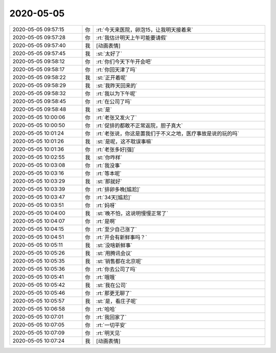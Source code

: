 2020-05-05
-------------

.. list-table::
   :widths: 25, 1, 60

   * - 2020-05-05 09:57:15
     - 你
     - :rt:`今天来医院，卵泡15，让我明天接着来`
   * - 2020-05-05 09:57:28
     - 你
     - :rt:`我估计明天上午可能要请假`
   * - 2020-05-05 09:57:40
     - 我
     - [动画表情]
   * - 2020-05-05 09:57:45
     - 我
     - :st:`太好了`
   * - 2020-05-05 09:58:12
     - 你
     - :rt:`你们今天下午开会吧`
   * - 2020-05-05 09:58:17
     - 你
     - :rt:`你回天津了吗`
   * - 2020-05-05 09:58:22
     - 我
     - :st:`正开着呢`
   * - 2020-05-05 09:58:29
     - 我
     - :st:`我昨天回来的`
   * - 2020-05-05 09:58:32
     - 你
     - :rt:`我以为下午呢`
   * - 2020-05-05 09:58:45
     - 你
     - :rt:`在公司了吗`
   * - 2020-05-05 09:58:48
     - 我
     - :st:`是`
   * - 2020-05-05 10:00:06
     - 你
     - :rt:`老张又发火了`
   * - 2020-05-05 10:00:50
     - 你
     - :rt:`促排的都敢不正常返院，胆子真大`
   * - 2020-05-05 10:01:24
     - 你
     - :rt:`老张说，你这是置我们于不义之地，医疗事故是说的玩的吗`
   * - 2020-05-05 10:01:26
     - 我
     - :st:`是呢，这不耽误事嘛`
   * - 2020-05-05 10:01:36
     - 你
     - :rt:`老张多好[强]`
   * - 2020-05-05 10:02:55
     - 我
     - :st:`你咋样`
   * - 2020-05-05 10:03:08
     - 你
     - :rt:`我没事`
   * - 2020-05-05 10:03:16
     - 你
     - :rt:`等本呢`
   * - 2020-05-05 10:03:29
     - 我
     - :st:`那就好`
   * - 2020-05-05 10:03:39
     - 你
     - :rt:`排卵多晚[尴尬]`
   * - 2020-05-05 10:03:47
     - 你
     - :rt:`34天[尴尬]`
   * - 2020-05-05 10:03:51
     - 你
     - :rt:`妈呀`
   * - 2020-05-05 10:04:00
     - 我
     - :st:`晚不怕，这说明慢慢正常了`
   * - 2020-05-05 10:04:07
     - 你
     - :rt:`是啊`
   * - 2020-05-05 10:04:15
     - 你
     - :rt:`至少自己涨了`
   * - 2020-05-05 10:04:51
     - 你
     - :rt:`开会有新鲜事吗？`
   * - 2020-05-05 10:05:11
     - 我
     - :st:`没啥新鲜事`
   * - 2020-05-05 10:05:26
     - 我
     - :st:`用腾讯会议`
   * - 2020-05-05 10:05:35
     - 我
     - :st:`销售都在北京呢`
   * - 2020-05-05 10:05:36
     - 你
     - :rt:`你去公司了吗`
   * - 2020-05-05 10:05:41
     - 你
     - :rt:`哦哦`
   * - 2020-05-05 10:05:42
     - 我
     - :st:`我在公司`
   * - 2020-05-05 10:05:46
     - 你
     - :rt:`那更无聊了`
   * - 2020-05-05 10:05:57
     - 我
     - :st:`是，看庄子呢`
   * - 2020-05-05 10:06:58
     - 你
     - :rt:`哈哈`
   * - 2020-05-05 10:07:01
     - 你
     - :rt:`我回家了`
   * - 2020-05-05 10:07:05
     - 你
     - :rt:`一切平安`
   * - 2020-05-05 10:07:09
     - 你
     - :rt:`明天见`
   * - 2020-05-05 10:07:24
     - 我
     - [动画表情]